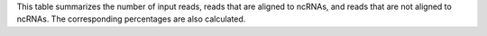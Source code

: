 This table summarizes the number of input reads, reads that are aligned to ncRNAs, and reads that are not aligned to ncRNAs. The corresponding percentages are also calculated.